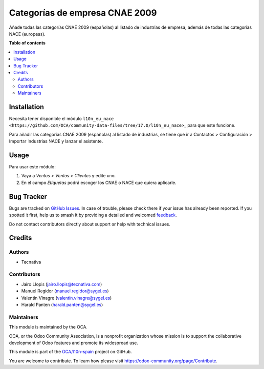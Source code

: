 ===============================
Categorías de empresa CNAE 2009
===============================

.. 
   !!!!!!!!!!!!!!!!!!!!!!!!!!!!!!!!!!!!!!!!!!!!!!!!!!!!
   !! This file is generated by oca-gen-addon-readme !!
   !! changes will be overwritten.                   !!
   !!!!!!!!!!!!!!!!!!!!!!!!!!!!!!!!!!!!!!!!!!!!!!!!!!!!
   !! source digest: sha256:720512a09adcc08cc4a335723ab8790af2ab064f730def6ad75d2376ac9dd5a8
   !!!!!!!!!!!!!!!!!!!!!!!!!!!!!!!!!!!!!!!!!!!!!!!!!!!!

.. |badge1| image:: https://img.shields.io/badge/maturity-Beta-yellow.png
    :target: https://odoo-community.org/page/development-status
    :alt: Beta
.. |badge2| image:: https://img.shields.io/badge/licence-AGPL--3-blue.png
    :target: http://www.gnu.org/licenses/agpl-3.0-standalone.html
    :alt: License: AGPL-3
.. |badge3| image:: https://img.shields.io/badge/github-OCA%2Fl10n--spain-lightgray.png?logo=github
    :target: https://github.com/OCA/l10n-spain/tree/17.0/l10n_es_cnae
    :alt: OCA/l10n-spain
.. |badge4| image:: https://img.shields.io/badge/weblate-Translate%20me-F47D42.png
    :target: https://translation.odoo-community.org/projects/l10n-spain-17-0/l10n-spain-17-0-l10n_es_cnae
    :alt: Translate me on Weblate
.. |badge5| image:: https://img.shields.io/badge/runboat-Try%20me-875A7B.png
    :target: https://runboat.odoo-community.org/builds?repo=OCA/l10n-spain&target_branch=17.0
    :alt: Try me on Runboat

|badge1| |badge2| |badge3| |badge4| |badge5|

Añade todas las categorías CNAE 2009 (españolas) al listado de
industrias de empresa, además de todas las categorías NACE (europeas).

**Table of contents**

.. contents::
   :local:

Installation
============

Necesita tener disponible el módulo
``l10n_eu_nace <https://github.com/OCA/community-data-files/tree/17.0/l10n_eu_nace>``\ \_
para que este funcione.

Para añadir las categorías CNAE 2009 (españolas) al listado de
industrias, se tiene que ir a Contactos > Configuración > Importar
Industrias NACE y lanzar el asistente.

Usage
=====

Para usar este módulo:

1. Vaya a *Ventas > Ventas > Clientes* y edite uno.
2. En el campo *Etiquetas* podrá escoger los CNAE o NACE que quiera
   aplicarle.

Bug Tracker
===========

Bugs are tracked on `GitHub Issues <https://github.com/OCA/l10n-spain/issues>`_.
In case of trouble, please check there if your issue has already been reported.
If you spotted it first, help us to smash it by providing a detailed and welcomed
`feedback <https://github.com/OCA/l10n-spain/issues/new?body=module:%20l10n_es_cnae%0Aversion:%2017.0%0A%0A**Steps%20to%20reproduce**%0A-%20...%0A%0A**Current%20behavior**%0A%0A**Expected%20behavior**>`_.

Do not contact contributors directly about support or help with technical issues.

Credits
=======

Authors
-------

* Tecnativa

Contributors
------------

-  Jairo Llopis (jairo.llopis@tecnativa.com)
-  Manuel Regidor (manuel.regidor@sygel.es)
-  Valentín Vinagre (valentin.vinagre@sygel.es)
-  Harald Panten (harald.panten@sygel.es)

Maintainers
-----------

This module is maintained by the OCA.

.. image:: https://odoo-community.org/logo.png
   :alt: Odoo Community Association
   :target: https://odoo-community.org

OCA, or the Odoo Community Association, is a nonprofit organization whose
mission is to support the collaborative development of Odoo features and
promote its widespread use.

This module is part of the `OCA/l10n-spain <https://github.com/OCA/l10n-spain/tree/17.0/l10n_es_cnae>`_ project on GitHub.

You are welcome to contribute. To learn how please visit https://odoo-community.org/page/Contribute.
